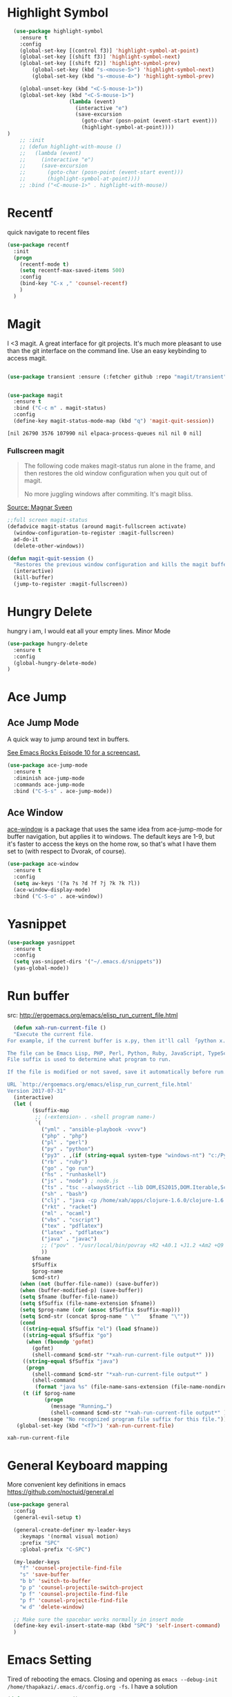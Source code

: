 * Highlight Symbol
#+BEGIN_SRC emacs-lisp
    (use-package highlight-symbol
      :ensure t
      :config
      (global-set-key [(control f3)] 'highlight-symbol-at-point)
      (global-set-key [(shift f3)] 'highlight-symbol-next)
      (global-set-key [(shift f2)] 'highlight-symbol-prev)
          (global-set-key (kbd "s-<mouse-5>") 'highlight-symbol-next)
          (global-set-key (kbd "s-<mouse-4>") 'highlight-symbol-prev)

      (global-unset-key (kbd "<C-S-mouse-1>"))
      (global-set-key (kbd "<C-S-mouse-1>")
                      (lambda (event)
                        (interactive "e")
                        (save-excursion
                          (goto-char (posn-point (event-start event)))
                          (highlight-symbol-at-point))))
  )
      ;; :init
      ;; (defun highlight-with-mouse ()
      ;;   (lambda (event)
      ;;     (interactive "e")
      ;;     (save-excursion
      ;;       (goto-char (posn-point (event-start event)))
      ;;       (highlight-symbol-at-point))))
      ;; :bind ("<C-mouse-1>" . highlight-with-mouse))
#+END_SRC
* Recentf
 quick navigate to recent files

 #+begin_src emacs-lisp
(use-package recentf
  :init
  (progn
    (recentf-mode t)
    (setq recentf-max-saved-items 500)
	:config
	(bind-key "C-x ," 'counsel-recentf)
	)
  )
 #+end_src

 #+RESULTS:

* Magit
 I <3 magit.
 A great interface for git projects. It's much more pleasant to use
 than the git interface on the command line. Use an easy keybinding to
 access magit.

 #+begin_src emacs-lisp

(use-package transient :ensure (:fetcher github :repo "magit/transient"))


(use-package magit
  :ensure t
  :bind ("C-c m" . magit-status)
  :config
  (define-key magit-status-mode-map (kbd "q") 'magit-quit-session))
 #+end_src

 #+RESULTS:
 : [nil 26790 3576 107990 nil elpaca-process-queues nil nil 0 nil]

*** Fullscreen magit

 #+BEGIN_QUOTE
 The following code makes magit-status run alone in the frame, and then
 restores the old window configuration when you quit out of magit.

 No more juggling windows after commiting. It's magit bliss.
 #+END_QUOTE
 [[http://whattheemacsd.com/setup-magit.el-01.html][Source: Magnar Sveen]]

 #+begin_src emacs-lisp
 ;;full screen magit-status
 (defadvice magit-status (around magit-fullscreen activate)
   (window-configuration-to-register :magit-fullscreen)
   ad-do-it
   (delete-other-windows))

 (defun magit-quit-session ()
   "Restores the previous window configuration and kills the magit buffer"
   (interactive)
   (kill-buffer)
   (jump-to-register :magit-fullscreen))
 #+end_src

** COMMENT Forge
  TODO, check github access in magit style
  #+begin_src emacs-lisp
  (use-package forge
   :after magit)
  #+end_src

* Hungry Delete
  hungry i am, I would eat all your empty lines. Minor Mode
  #+BEGIN_SRC emacs-lisp
  (use-package hungry-delete
    :ensure t
    :config
    (global-hungry-delete-mode)
  )
  #+END_SRC

* Ace Jump
** Ace Jump Mode

 A quick way to jump around text in buffers.

 [[http://emacsrocks.com/e10.html][See Emacs Rocks Episode 10 for a screencast.]]
 #+begin_src emacs-lisp
 (use-package ace-jump-mode
   :ensure t
   :diminish ace-jump-mode
   :commands ace-jump-mode
   :bind ("C-S-s" . ace-jump-mode))
 #+end_src

 #+RESULTS:

** Ace Window

 [[https://github.com/abo-abo/ace-window][ace-window]] is a package that uses the same idea from ace-jump-mode for
 buffer navigation, but applies it to windows. The default keys are
 1-9, but it's faster to access the keys on the home row, so that's
 what I have them set to (with respect to Dvorak, of course).

 #+begin_src emacs-lisp
 (use-package ace-window
   :ensure t
   :config
   (setq aw-keys '(?a ?s ?d ?f ?j ?k ?k ?l))
   (ace-window-display-mode)
   :bind ("C-S-o" . ace-window))
 #+end_src

 #+RESULTS:

* Yasnippet
 #+begin_src emacs-lisp
(use-package yasnippet
  :ensure t
  :config
  (setq yas-snippet-dirs '("~/.emacs.d/snippets"))
  (yas-global-mode))
 #+end_src

* Run buffer
  src: http://ergoemacs.org/emacs/elisp_run_current_file.html

  #+BEGIN_SRC emacs-lisp
  (defun xah-run-current-file ()
  "Execute the current file.
For example, if the current buffer is x.py, then it'll call 「python x.py」 in a shell. Output is printed to message buffer.

The file can be Emacs Lisp, PHP, Perl, Python, Ruby, JavaScript, TypeScript, golang, Bash, Ocaml, Visual Basic, TeX, Java, Clojure.
File suffix is used to determine what program to run.

If the file is modified or not saved, save it automatically before run.

URL `http://ergoemacs.org/emacs/elisp_run_current_file.html'
Version 2017-07-31"
  (interactive)
  (let (
        ($suffix-map
         ;; (‹extension› . ‹shell program name›)
         `(
           ("yml" . "ansible-playbook -vvvv")
           ("php" . "php")
           ("pl" . "perl")
           ("py" . "python")
           ("py3" . ,(if (string-equal system-type "windows-nt") "c:/Python32/python.exe" "python3"))
           ("rb" . "ruby")
           ("go" . "go run")
           ("hs" . "runhaskell")
           ("js" . "node") ; node.js
           ("ts" . "tsc --alwaysStrict --lib DOM,ES2015,DOM.Iterable,ScriptHost --target ES5") ; TypeScript
           ("sh" . "bash")
           ("clj" . "java -cp /home/xah/apps/clojure-1.6.0/clojure-1.6.0.jar clojure.main")
           ("rkt" . "racket")
           ("ml" . "ocaml")
           ("vbs" . "cscript")
           ("tex" . "pdflatex")
           ("latex" . "pdflatex")
           ("java" . "javac")
           ;; ("pov" . "/usr/local/bin/povray +R2 +A0.1 +J1.2 +Am2 +Q9 +H480 +W640")
           ))
        $fname
        $fSuffix
        $prog-name
        $cmd-str)
    (when (not (buffer-file-name)) (save-buffer))
    (when (buffer-modified-p) (save-buffer))
    (setq $fname (buffer-file-name))
    (setq $fSuffix (file-name-extension $fname))
    (setq $prog-name (cdr (assoc $fSuffix $suffix-map)))
    (setq $cmd-str (concat $prog-name " \""   $fname "\""))
    (cond
     ((string-equal $fSuffix "el") (load $fname))
     ((string-equal $fSuffix "go")
      (when (fboundp 'gofmt)
        (gofmt)
        (shell-command $cmd-str "*xah-run-current-file output*" )))
     ((string-equal $fSuffix "java")
      (progn
        (shell-command $cmd-str "*xah-run-current-file output*" )
        (shell-command
         (format "java %s" (file-name-sans-extension (file-name-nondirectory $fname))))))
     (t (if $prog-name
            (progn
              (message "Running…")
              (shell-command $cmd-str "*xah-run-current-file output*" ))
          (message "No recognized program file suffix for this file."))))))
   (global-set-key (kbd "<f7>") 'xah-run-current-file)
  #+END_SRC

  #+RESULTS:
  : xah-run-current-file

* General Keyboard mapping

More convenient key definitions in emacs
https://github.com/noctuid/general.el

#+begin_src emacs-lisp
  (use-package general
    :config
    (general-evil-setup t)

    (general-create-definer my-leader-keys
      :keymaps '(normal visual motion)
      :prefix "SPC"
      :global-prefix "C-SPC")

    (my-leader-keys
      "f" 'counsel-projectile-find-file
      "s" 'save-buffer
      "b b" 'switch-to-buffer
      "p p" 'counsel-projectile-switch-project 
      "p f" 'counsel-projectile-find-file 
      "p f" 'counsel-projectile-find-file 
      "w d" 'delete-window)

    ;; Make sure the spacebar works normally in insert mode
    (define-key evil-insert-state-map (kbd "SPC") 'self-insert-command)
    )
#+end_src

* Emacs Setting
  Tired of rebooting the emacs. Closing and opening as ~emacs --debug-init /home/thapakazi/.emacs.d/config.org -fs~.
  I have a solution
#+BEGIN_SRC emacs-lisp
(defun restart-emacs ()
  (interactive)
   (load-file "~/.emacs.d/init.el"))
(bind-key "s-<f5>" 'restart-emacs)

#+END_SRC

* [[https://github.com/jacktasia/dumb-jump][Dumb Jump]]
  My brother [[https://github.com/neymarsabin][@neymarsabin]] suggested this via telegram. I needed sth similar, lets see the drill.
  #+BEGIN_SRC emacs-lisp
    (use-package dumb-jump
    :ensure t
    :config
    (dumb-jump-mode))

  #+END_SRC

* Mark Ring
  read more on [[http://ergoemacs.org/emacs/emacs_jump_to_previous_position.html][ergoemacs]]
 #+begin_src emacs-lisp
(setq mark-ring-max 6)
(setq global-mark-ring-max 10)

;; (defun xah-pop-local-mark-ring ()
;;   "Move cursor to last mark position of current buffer.
;; Call this repeatedly will cycle all positions in `mark-ring'.
;; URL `http://ergoemacs.org/emacs/emacs_jump_to_previous_position.html'
;; Version 2016-04-04"
;;   (interactive)
;;   (set-mark-command t))


;; (global-set-key (kbd "<f6>") 'pop-global-mark)
;; (global-set-key (kbd "<S-f6>") 'xah-pop-local-mark-ring)
 #+end_src
* Bookmark with [[https://github.com/joodland/bm][bm]]

  Stealing configs from [[https://github.com/rhoit/dot-emacs#414-bookmark][rho]]
  #+BEGIN_SRC emacs-lisp
  (use-package bm
	:ensure t
	:config
	(setq bm-marker 'bm-marker-left)
	(global-set-key (kbd "<left-fringe> S-<mouse-1>") 'bm-toggle-mouse)
	(global-set-key (kbd "S-<mouse-5>") 'bm-next-mouse)
	(global-set-key (kbd "S-<mouse-4>") 'bm-previous-mouse)
	)
  #+END_SRC
* Custom Split Window
  credits: https://stackoverflow.com/a/6465415/2636474
  #+begin_src emacs-lisp
  (global-set-key "\C-x2" (lambda () (interactive)(split-window-vertically) (other-window 1)))
  (global-set-key "\C-x3" (lambda () (interactive)(split-window-horizontally) (other-window 1)))
  #+end_src
* flyspell
  I think I would need help from flyspell to improve my typo.

  Requirements: Install these two pkg first
  #+begin_src bash
  yay -S aspell aspell-en
  #+end_src

  #+begin_src emacs-lisp
(dolist (hook '(text-mode-hook))
  (add-hook hook (lambda () (flyspell-mode 1))))
(dolist (hook '(change-log-mode-hook log-edit-mode-hook))
  (add-hook hook (lambda () (flyspell-mode -1))))
  #+end_src

* COMMENT Activity Monitor

  #+BEGIN_SRC emacs-lisp
  (use-package activity-watch-mode
	:ensure t
	:config
    (global-activity-watch-mode)
	)
  #+END_SRC

* COMMENT Wakatime

 #+BEGIN_SRC emacs-lisp
  (use-package wakatime-mode
	:ensure t
	:config
    (global-wakatime-mode)
    (custom-set-variables '(wakatime-api-key (getenv "WAKATIME_API_KEY")))
	)
  #+END_SRC

* Evil mode

  #+BEGIN_SRC emacs-lisp
(use-package evil
  :ensure t
  :init
  (setq evil-want-integration t)
  (setq evil-want-keybinding nil)
  :config
  (evil-mode 1))
  #+END_SRC
** Evil collection
    #+begin_src emacs-lisp
(use-package evil-collection
  :after evil
  :ensure t
  :config
  (evil-collection-init))
    #+end_src

* COMMENT mail with mu4e
  #+begin_src emacs-lisp
  (use-package mu4e
  :ensure nil
  :load-path "/usr/share/emacs/site-lisp/mu4e/"
  ;; :defer 20 ; Wait until 20 seconds after startup
  :config

  ;; This is set to 't' to avoid mail syncing issues when using mbsync
  (setq mu4e-change-filenames-when-moving t)

  ;; Refresh mail using isync every 10 minutes
  (setq mu4e-update-interval (* 10 60))
  (setq mu4e-get-mail-command "mbsync -a")
  (setq mu4e-maildir "~/Mail")

  (setq mu4e-drafts-folder "/[Gmail]/Drafts")
  (setq mu4e-sent-folder   "/[Gmail]/Sent Mail")
  (setq mu4e-refile-folder "/[Gmail]/All Mail")
  (setq mu4e-trash-folder  "/[Gmail]/Trash")

  (setq mu4e-maildir-shortcuts
      '(("/Inbox"             . ?i)
        ("/[Gmail]/Sent Mail" . ?s)
        ("/[Gmail]/Trash"     . ?t)
        ("/[Gmail]/Drafts"    . ?d)
        ("/[Gmail]/All Mail"  . ?a))))
  #+end_src

  #+RESULTS:
  : t

* [[https://github.com/rejeep/drag-stuff.el][drag-stuffs]]
move things up and down easily

#+begin_src emacs-lisp
(use-package drag-stuff
 :ensure t
 :config
 (drag-stuff-global-mode t)
 (drag-stuff-define-keys)
)
#+end_src

* COMMENT Open file on split
  ref: https://stackoverflow.com/a/75036430
  #+begin_src emacs-lisp
(defun find-file-other-window-vertically nil
  "Edit a file in another window, split vertically."
  (interactive)
  (let ((split-width-threshold 0)
        (split-height-threshold nil))
    (call-interactively 'find-file-other-window)))

;(global-set-key (kbd "C-x 3") 'find-file-other-window-vertically)
  #+end_src

* htmlz
  src: https://github.com/0xekez/htmlz-mode
  #+begin_src emacs-lisp
(add-to-list 'load-path "~/.emacs.d/manual/")
(load "htmlz.el")
  #+end_src

  #+RESULTS:
  : t

* COMMENT Org Tree Slide Mode
#+begin_src emacs-lisp
  (use-package org-tree-slide
    :ensure t
    :custom
    (org-image-actual-width nil))

  (defun efs/presentation-setup ()
    ;; Hide the mode line
    (display-line-numbers-mode 0)
    (beacon-mode 0)

    ;; Display images inline
    (org-display-inline-images) ;; Can also use org-startup-with-inline-images

    ;; Scale the text.  The next line is for basic scaling:
    ;;(setq text-scale-mode-amount 3)
    ;;(text-scale-mode 1))

  ;; This option is more advanced, allows you to scale other faces too
  ;; (setq-local face-remapping-alist '((default (:height 2.0) variable-pitch)
  ;;                                    (org-verbatim (:height 1.75) org-verbatim)
  ;;                                    (org-block (:height 1.25) org-block))))
  )
  (defun efs/presentation-end ()
    ;; Show the mode line again
    (display-line-numbers-mode 1)
    (beacon-mode 1)

    ;; Turn off text scale mode (or use the next line if you didn't use text-scale-mode)
    ;;(text-scale-mode 0))

    ;; If you use face-remapping-alist, this clears the scaling:
    ;;(setq-local face-remapping-alist '((default variable-pitch default))))
  )
  (use-package org-tree-slide
    :hook ((org-tree-slide-play . efs/presentation-setup)
           (org-tree-slide-stop . efs/presentation-end))
    :custom
    (org-tree-slide-slide-in-effect t)
    (org-tree-slide-activate-message "Greetings Everyone !!")
    (org-tree-slide-deactivate-message "We are at the end, Q/A ??")
    (org-tree-slide-header t)
    (org-tree-slide-breadcrumbs " > ")
    (org-image-actual-width nil))
#+end_src

#+RESULTS:
| efs/presentation-end |


* [[https://github.com/tabfugnic/asdf.el][asdf mode]]

#+begin_src emacs-lisp
(add-to-list 'load-path "~/.emacs.d/manual/asdf.el/")
(require 'asdf)
(asdf-enable) ;; This ensures Emacs has the correct paths to asdf shims and bin
#+end_src

* COMMENT Blog
#+begin_src emacs-lisp
(use-package easy-hugo
:ensure t
  :bind("C-c C-0" . easy-hugo-menu)
  :init
(setq easy-hugo-basedir "~/repos/thapakazi/blog/")
(setq easy-hugo-url "https://thapakazi.com")
(setq easy-hugo-root "~/repos/thapakazi/blog/")
(setq easy-hugo-previewtime "300")
:config
(easy-hugo-enable-menu)
)

#+end_src

#+RESULTS:
: easy-hugo-menu

